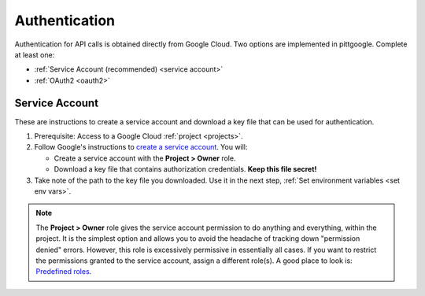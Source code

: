 .. _authentication:

Authentication
================

Authentication for API calls is obtained directly from Google Cloud.
Two options are implemented in pittgoogle. Complete at least one:

- :ref:`Service Account (recommended) <service account>`
- :ref:`OAuth2 <oauth2>`

.. _service account:

Service Account
---------------

These are instructions to create a service account and download a key file that can be
used for authentication.

#.  Prerequisite: Access to a Google Cloud :ref:`project <projects>`.

#.  Follow Google's instructions to
    `create a service account <https://cloud.google.com/iam/docs/service-accounts-create#creating>`__.
    You will:

    -   Create a service account with the **Project > Owner** role.

    -   Download a key file that contains authorization credentials.
        **Keep this file secret!**

#.  Take note of the path to the key file you downloaded. Use it in the next step,
    :ref:`Set environment variables <set env vars>`.

.. note::

    The **Project > Owner** role gives the service account permission to do anything and
    everything, within the project.
    It is the simplest option and allows you to avoid the headache of tracking down
    "permission denied" errors.
    However, this role is excessively permissive in essentially all cases.
    If you want to restrict the permissions granted to the service account,
    assign a different role(s).
    A good place to look is:
    `Predefined roles <https://cloud.google.com/iam/docs/understanding-roles#predefined>`__.
